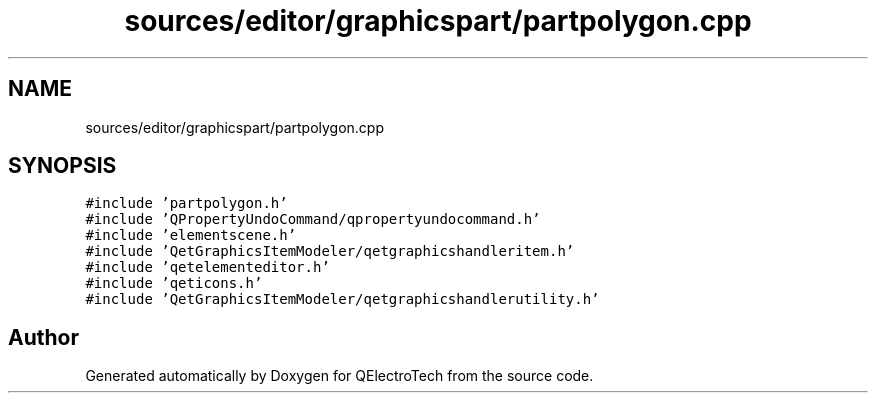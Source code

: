 .TH "sources/editor/graphicspart/partpolygon.cpp" 3 "Thu Aug 27 2020" "Version 0.8-dev" "QElectroTech" \" -*- nroff -*-
.ad l
.nh
.SH NAME
sources/editor/graphicspart/partpolygon.cpp
.SH SYNOPSIS
.br
.PP
\fC#include 'partpolygon\&.h'\fP
.br
\fC#include 'QPropertyUndoCommand/qpropertyundocommand\&.h'\fP
.br
\fC#include 'elementscene\&.h'\fP
.br
\fC#include 'QetGraphicsItemModeler/qetgraphicshandleritem\&.h'\fP
.br
\fC#include 'qetelementeditor\&.h'\fP
.br
\fC#include 'qeticons\&.h'\fP
.br
\fC#include 'QetGraphicsItemModeler/qetgraphicshandlerutility\&.h'\fP
.br

.SH "Author"
.PP 
Generated automatically by Doxygen for QElectroTech from the source code\&.
